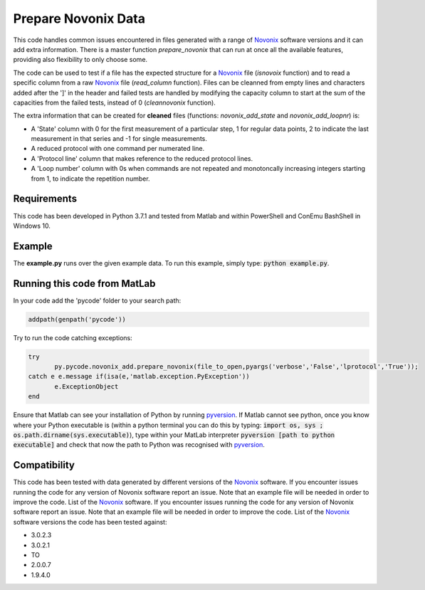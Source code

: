 Prepare Novonix Data
====================

This code handles common issues encountered in files generated with a
range of `Novonix`_ software versions and it can add extra information.
There is a master function *prepare_novonix* that can run at once
all the available features, providing also flexibility to only choose
some.

The code can be used to test if a file has the expected structure for a
`Novonix`_ file (*isnovoix* function) and to read a specific column
from a raw `Novonix`_ file (*read_column* function). Files can be
cleanned from empty lines and characters added after the ']' in the
header and failed tests are handled by modifying the capacity column to
start at the sum of the capacities from the failed tests, instead of 0
(*cleannovonix* function).

The extra information that can be created for **cleaned** files
(functions: *novonix_add_state* and *novonix_add_loopnr*) is:

-  A 'State' column with 0 for the first measurement of a particular
   step, 1 for regular data points, 2 to indicate the last measurement
   in that series and -1 for single measurements.
-  A reduced protocol with one command per numerated line.
-  A 'Protocol line' column that makes reference to the reduced protocol
   lines.
-  A 'Loop number' column with 0s when commands are not repeated and
   monotoncally increasing integers starting from 1, to indicate the
   repetition number.

Requirements
------------

This code has been developed in Python 3.7.1 and tested from Matlab and
within PowerShell and ConEmu BashShell in Windows 10.

Example
-------

The **example.py** runs over the given example data. To run this
example, simply type: :code:`python example.py`.

Running this code from MatLab
-----------------------------

In your code add the 'pycode' folder to your search path:

.. code-block:: Matlab
		
   addpath(genpath('pycode'))

Try to run the code catching exceptions:

.. code-block:: Matlab
		
   try
	  py.pycode.novonix_add.prepare_novonix(file_to_open,pyargs('verbose','False','lprotocol','True'));
   catch e e.message if(isa(e,'matlab.exception.PyException'))
	  e.ExceptionObject
   end

Ensure that Matlab can see your installation of Python by running
`pyversion`_. If Matlab cannot see python, once you know where your
Python executable is (within a python terminal you can do this by
typing: :code:`import os, sys ; os.path.dirname(sys.executable)`), type
within your MatLab interpreter :code:`pyversion [path to python executable]`
and check that now the path to Python was recognised with
`pyversion`_.

Compatibility
-------------

This code has been tested with data generated by different versions of
the `Novonix`_ software. If you encounter issues running the code for
any version of Novonix software report an issue. Note that an example
file will be needed in order to improve the code. List of the `Novonix`_
software. If you encounter issues running the code for any version of Novonix software report an issue. Note that an example file will be needed in order to improve the code.
List of the `Novonix`_ software versions the code has been tested against:

-  3.0.2.3
-  3.0.2.1
-  TO
-  2.0.0.7
-  1.9.4.0

.. _Novonix: http://www.novonix.ca/
.. _pyversion: https://uk.mathworks.com/help/matlab/getting-started-with-python.html
